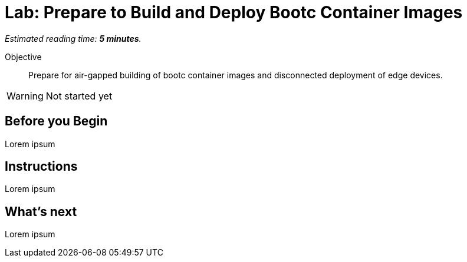 :time_estimate: 5

= Lab: Prepare to Build and Deploy Bootc Container Images

_Estimated reading time: *{time_estimate} minutes*._

Objective::
Prepare for air-gapped building of bootc container images and disconnected deployment of edge devices.

WARNING: Not started yet

== Before you Begin

Lorem ipsum

== Instructions

Lorem ipsum

== What's next

Lorem ipsum
